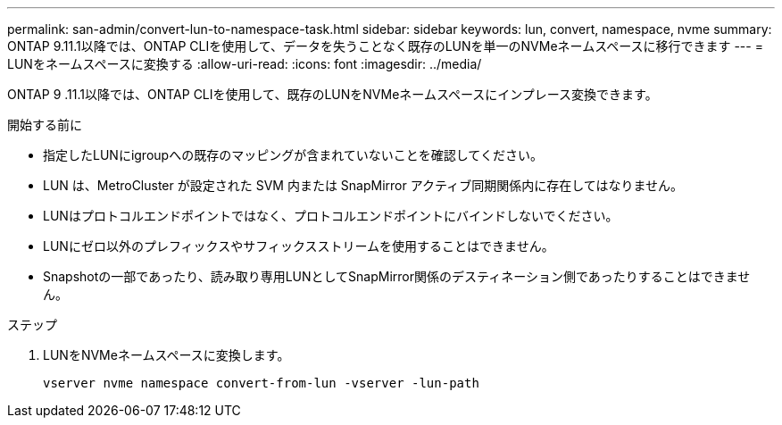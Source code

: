 ---
permalink: san-admin/convert-lun-to-namespace-task.html 
sidebar: sidebar 
keywords: lun, convert, namespace, nvme 
summary: ONTAP 9.11.1以降では、ONTAP CLIを使用して、データを失うことなく既存のLUNを単一のNVMeネームスペースに移行できます 
---
= LUNをネームスペースに変換する
:allow-uri-read: 
:icons: font
:imagesdir: ../media/


[role="lead"]
ONTAP 9 .11.1以降では、ONTAP CLIを使用して、既存のLUNをNVMeネームスペースにインプレース変換できます。

.開始する前に
* 指定したLUNにigroupへの既存のマッピングが含まれていないことを確認してください。
* LUN は、MetroCluster が設定された SVM 内または SnapMirror アクティブ同期関係内に存在してはなりません。
* LUNはプロトコルエンドポイントではなく、プロトコルエンドポイントにバインドしないでください。
* LUNにゼロ以外のプレフィックスやサフィックスストリームを使用することはできません。
* Snapshotの一部であったり、読み取り専用LUNとしてSnapMirror関係のデスティネーション側であったりすることはできません。


.ステップ
. LUNをNVMeネームスペースに変換します。
+
[source, cli]
----
vserver nvme namespace convert-from-lun -vserver -lun-path
----

